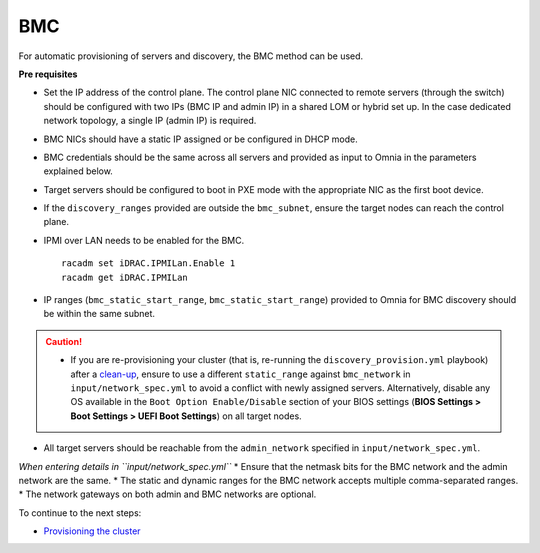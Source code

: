BMC
---

For automatic provisioning of servers and discovery, the BMC method can be used.

**Pre requisites**

* Set the IP address of the control plane. The control plane NIC connected to remote servers (through the switch) should be configured with two IPs (BMC IP and admin IP) in a shared LOM or hybrid set up. In the case dedicated network topology, a single IP (admin IP) is required.
.. image:: ../../../images/ControlPlaneNic.png

* BMC NICs should have a static IP assigned or be configured in DHCP mode.

* BMC credentials should be the same across all servers and provided as input to Omnia in the parameters explained below.

* Target servers should be configured to boot in PXE mode with the appropriate NIC as the first boot device.

* If the ``discovery_ranges`` provided are outside the ``bmc_subnet``, ensure the target nodes can reach the control plane.

* IPMI over LAN needs to be enabled for the BMC. ::

    racadm set iDRAC.IPMILan.Enable 1
    racadm get iDRAC.IPMILan

- IP ranges (``bmc_static_start_range``, ``bmc_static_start_range``) provided to Omnia for BMC discovery should be within the same subnet.

.. caution::
    * If you are re-provisioning your cluster (that is, re-running the ``discovery_provision.yml`` playbook) after a `clean-up <../../CleanUpScript.html>`_, ensure to use a different ``static_range`` against ``bmc_network`` in ``input/network_spec.yml`` to avoid a conflict with newly assigned servers. Alternatively, disable any OS available in the ``Boot Option Enable/Disable`` section of your BIOS settings (**BIOS Settings > Boot Settings > UEFI Boot Settings**) on all target nodes.

- All target servers should be reachable from the ``admin_network`` specified in ``input/network_spec.yml``.


*When entering details in ``input/network_spec.yml``*
* Ensure that the netmask bits for the BMC network and the admin network are the same.
* The static and dynamic ranges for the BMC network accepts multiple comma-separated ranges.
* The network gateways on both admin and BMC networks are optional.


To continue to the next steps:

* `Provisioning the cluster <../installprovisiontool.html>`_